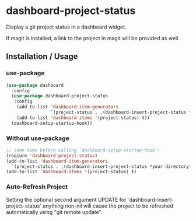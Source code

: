 * dashboard-project-status
Display a git project status in a dashboard widget.

If magit is installed, a link to the project in magit will be provided as well.

** Installation / Usage

*** use-package

#+begin_src emacs-lisp
(use-package dashboard
  :config
  (use-package dashboard-project-status
   :config
    (add-to-list 'dashboard-item-generators
                 `(project-status . ,(dashboard-insert-project-status *your directory*)))
    (add-to-list 'dashboard-items '(project-status) t))
  (dashboard-setup-startup-hook))
#+end_src

*** Without use-package

#+begin_src emacs-lisp
;; some time before calling `dashboard-setup-startup-hook':
(reqiure 'dashboard-project-status)
(add-to-list 'dashboard-item-generators
  `(project-status . ,(dashboard-insert-project-status *your directory*)))
(add-to-list 'dashboard-items '(project-status) t)
#+end_src

*** Auto-Refresh Project
Setting the optional second argument UPDATE for `dashboard-insert-project-status'
anything non-nil will cause the project to be refreshed automatically using
"git remote update".
